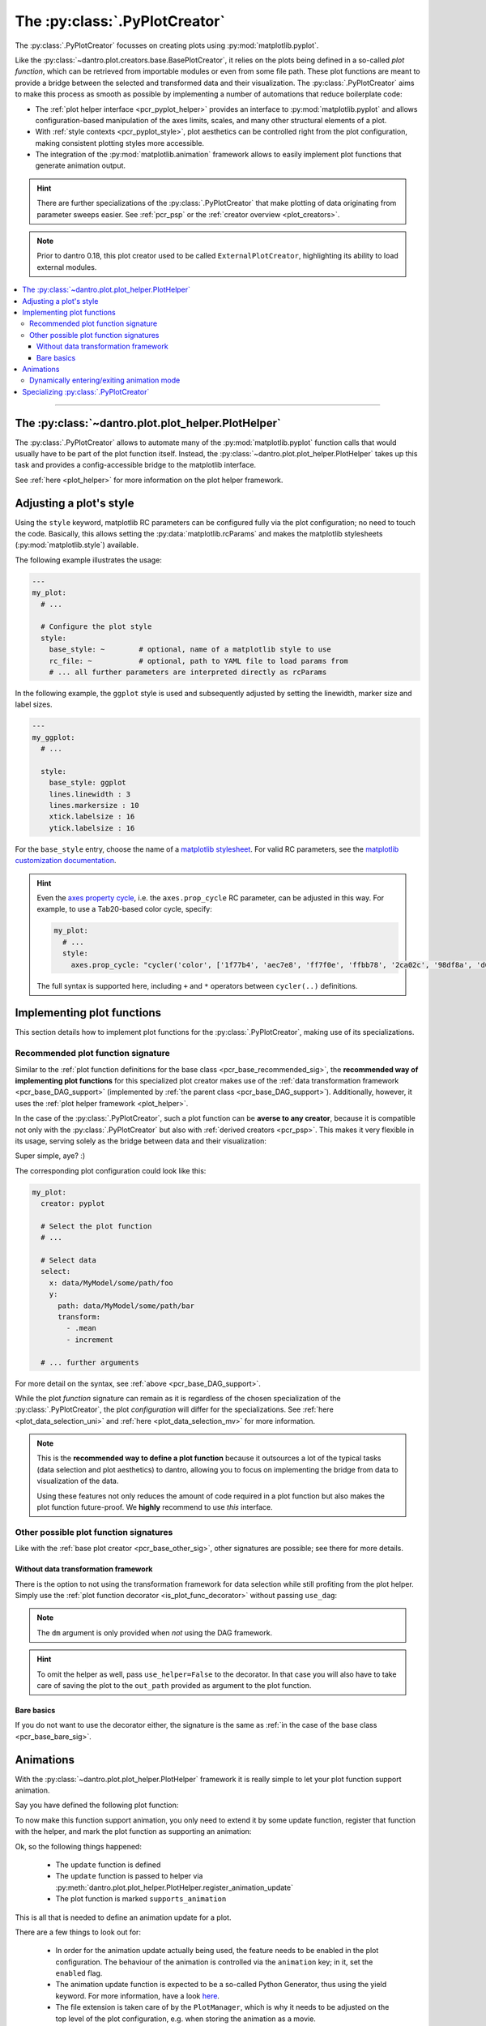 .. default-domain:: dantro.plot.creators.pyplot

.. _pcr_pyplot:

The :py:class:`.PyPlotCreator`
==============================

The :py:class:`.PyPlotCreator` focusses on creating plots using :py:mod:`matplotlib.pyplot`.

Like the :py:class:`~dantro.plot.creators.base.BasePlotCreator`, it relies on the plots being defined in a so-called *plot function*, which can be retrieved from importable modules or even from some file path.
These plot functions are meant to provide a bridge between the selected and transformed data and their visualization.
The :py:class:`.PyPlotCreator` aims to make this process as smooth as possible by implementing a number of automations that reduce boilerplate code:

- The :ref:`plot helper interface <pcr_pyplot_helper>` provides an interface to :py:mod:`matplotlib.pyplot` and allows configuration-based manipulation of the axes limits, scales, and many other structural elements of a plot.
- With :ref:`style contexts <pcr_pyplot_style>`, plot aesthetics can be controlled right from the plot configuration, making consistent plotting styles more accessible.
- The integration of the :py:mod:`matplotlib.animation` framework allows to easily implement plot functions that generate animation output.


.. hint::

    There are further specializations of the :py:class:`.PyPlotCreator` that make plotting of data originating from parameter sweeps easier.
    See :ref:`pcr_psp` or the :ref:`creator overview <plot_creators>`.

.. note::

    Prior to dantro 0.18, this plot creator used to be called ``ExternalPlotCreator``, highlighting its ability to load external modules.

.. contents::
   :local:
   :depth: 3

----


.. _pcr_pyplot_helper:

The :py:class:`~dantro.plot.plot_helper.PlotHelper`
---------------------------------------------------
The :py:class:`.PyPlotCreator` allows to automate many of the :py:mod:`matplotlib.pyplot` function calls that would usually have to be part of the plot function itself.
Instead, the :py:class:`~dantro.plot.plot_helper.PlotHelper` takes up this task and provides a config-accessible bridge to the matplotlib interface.

See :ref:`here <plot_helper>` for more information on the plot helper framework.


.. _pcr_pyplot_style:

Adjusting a plot's style
------------------------
Using the ``style`` keyword, matplotlib RC parameters can be configured fully via the plot configuration; no need to touch the code.
Basically, this allows setting the :py:data:`matplotlib.rcParams` and makes the matplotlib stylesheets (:py:mod:`matplotlib.style`) available.

The following example illustrates the usage:

.. code-block:: yaml

    ---
    my_plot:
      # ...

      # Configure the plot style
      style:
        base_style: ~        # optional, name of a matplotlib style to use
        rc_file: ~           # optional, path to YAML file to load params from
        # ... all further parameters are interpreted directly as rcParams

In the following example, the ``ggplot`` style is used and subsequently adjusted by setting the linewidth, marker size and label sizes.

.. code-block:: yaml

    ---
    my_ggplot:
      # ...

      style:
        base_style: ggplot
        lines.linewidth : 3
        lines.markersize : 10
        xtick.labelsize : 16
        ytick.labelsize : 16


For the ``base_style`` entry, choose the name of a `matplotlib stylesheet <https://matplotlib.org/stable/gallery/style_sheets/style_sheets_reference.html>`_.
For valid RC parameters, see the `matplotlib customization documentation <https://matplotlib.org/stable/tutorials/introductory/customizing.html>`_.

.. hint::

    Even the `axes property cycle <https://matplotlib.org/stable/tutorials/intermediate/color_cycle.html>`_, i.e. the ``axes.prop_cycle`` RC parameter, can be adjusted in this way.
    For example, to use a Tab20-based color cycle, specify:

    .. code-block:: yaml

        my_plot:
          # ...
          style:
            axes.prop_cycle: "cycler('color', ['1f77b4', 'aec7e8', 'ff7f0e', 'ffbb78', '2ca02c', '98df8a', 'd62728', 'ff9896', '9467bd', 'c5b0d5', '8c564b', 'c49c94', 'e377c2', 'f7b6d2', '7f7f7f', 'c7c7c7', 'bcbd22', 'dbdb8d', '17becf', '9edae5'])"

    The full syntax is supported here, including ``+`` and ``*`` operators between ``cycler(..)`` definitions.




.. _pcr_pyplot_implement_plot_funcs:

Implementing plot functions
---------------------------
This section details how to implement plot functions for the :py:class:`.PyPlotCreator`, making use of its specializations.


.. _pcr_pyplot_recommended_sig:

Recommended plot function signature
^^^^^^^^^^^^^^^^^^^^^^^^^^^^^^^^^^^
Similar to the :ref:`plot function definitions for the base class <pcr_base_recommended_sig>`, the **recommended way of implementing plot functions** for this specialized plot creator makes use of the :ref:`data transformation framework <pcr_base_DAG_support>` (implemented by :ref:`the parent class <pcr_base_DAG_support>`).
Additionally, however, it uses the :ref:`plot helper framework <plot_helper>`.

In the case of the :py:class:`.PyPlotCreator`, such a plot function can be **averse to any creator**, because it is compatible not only with the :py:class:`.PyPlotCreator` but also with :ref:`derived creators <pcr_psp>`.
This makes it very flexible in its usage, serving solely as the bridge between data and their visualization:

.. testcode::

    from dantro.plot import is_plot_func, PlotHelper

    @is_plot_func(use_dag=True, required_dag_tags=("x", "y"))
    def my_plot(*, data: dict, hlpr: PlotHelper, **plot_kwargs):
        """A creator-averse plot function using the data transformation
        framework and the plot helper framework.

        Args:
            data: The selected and transformed data, containing specified tags.
            hlpr: The associated plot helper.
            **plot_kwargs: Passed on to matplotlib.pyplot.plot
        """
        # Create a lineplot on the currently selected axis
        hlpr.ax.plot(data["x"], data["y"], **plot_kwargs)

        # Done! The plot helper saves the plot :tada:

Super simple, aye? :)

The corresponding plot configuration could look like this:

.. code-block:: yaml

    my_plot:
      creator: pyplot

      # Select the plot function
      # ...

      # Select data
      select:
        x: data/MyModel/some/path/foo
        y:
          path: data/MyModel/some/path/bar
          transform:
            - .mean
            - increment

      # ... further arguments

For more detail on the syntax, see :ref:`above <pcr_base_DAG_support>`.

While the plot *function* signature can remain as it is regardless of the chosen specialization of the :py:class:`.PyPlotCreator`, the plot *configuration* will differ for the specializations.
See :ref:`here <plot_data_selection_uni>` and :ref:`here <plot_data_selection_mv>` for more information.

.. note::

    This is the **recommended way to define a plot function** because it outsources a lot of the typical tasks (data selection and plot aesthetics) to dantro, allowing you to focus on implementing the bridge from data to visualization of the data.

    Using these features not only reduces the amount of code required in a plot function but also makes the plot function future-proof.
    We **highly** recommend to use *this* interface.

.. _pcr_pyplot_other_sig:

Other possible plot function signatures
^^^^^^^^^^^^^^^^^^^^^^^^^^^^^^^^^^^^^^^
Like with the :ref:`base plot creator <pcr_base_other_sig>`, other signatures are possible; see there for more details.

Without data transformation framework
"""""""""""""""""""""""""""""""""""""
There is the option to not using the transformation framework for data selection while still profiting from the plot helper.
Simply use the :ref:`plot function decorator <is_plot_func_decorator>` without passing ``use_dag``:

.. testcode::

    from dantro import DataManager
    from dantro.plot import is_plot_func, PyPlotCreator, PlotHelper

    @is_plot_func(creator_type=PyPlotCreator)
    def my_plot(
        *, dm: DataManager, hlpr: PlotHelper, **additional_plot_kwargs
    ):
        """A simple plot function using the plot helper framework.

        Args:
            dm: The loaded data tree.
            hlpr: The plot helper, taking care of setting up the figure and
                saving the plot.
            **additional_kwargs: Anything else from the plot config.
        """
        # Select some data ...
        data = dm["foo/bar"]

        # Create the plot
        hlpr.ax.plot(data)

        # Done. The helper will save the plot after the plot function returns.

.. note::

    The ``dm`` argument is only provided when *not* using the DAG framework.

.. hint::

    To omit the helper as well, pass ``use_helper=False`` to the decorator.
    In that case you will also have to take care of saving the plot to the ``out_path`` provided as argument to the plot function.


Bare basics
"""""""""""
If you do not want to use the decorator either, the signature is the same as :ref:`in the case of the base class <pcr_base_bare_sig>`.





.. _pcr_pyplot_animations:

Animations
----------
With the :py:class:`~dantro.plot.plot_helper.PlotHelper` framework it is really simple to let your plot function support animation.

Say you have defined the following plot function:

.. testcode::

    from dantro.plot import is_plot_func, PlotHelper

    @is_plot_func(use_dag=True, required_dag_tags=('time_series',))
    def plot_some_data(*, data: dict,
                       hlpr: PlotHelper,
                       at_time: int,
                       **plot_kwargs):
        """Plots the data ``time_series`` for the selected time ``at_time``."""
        # Via plot helper, perform a line plot of the data at the specified time
        hlpr.ax.plot(data['time_series'][at_time], **plot_kwargs)

        # Dynamically provide some information to the plot helper
        hlpr.provide_defaults('set_title',
                              title="My data at time {}".format(at_time))
        hlpr.provide_defaults('set_labels', y=dict(label="My data"))

To now make this function support animation, you only need to extend it by some
update function, register that function with the helper, and mark the plot function as supporting an animation:

.. testcode::

    from dantro.plot import is_plot_func, PlotHelper

    @is_plot_func(use_dag=True, required_dag_tags=('time_series',),
                  supports_animation=True)
    def plot_some_data(*, data: dict,
                       hlpr: PlotHelper,
                       at_time: int,
                       **plot_kwargs):
        """Plots the data ``time_series`` for the selected time ``at_time``."""
        # Via plot helper, perform a line plot of the data at the specified time
        hlpr.ax.plot(data['time_series'][at_time], **plot_kwargs)

        # Dynamically provide some information to the plot helper
        hlpr.provide_defaults('set_title',
                              title="My data at time {}".format(at_time))
        hlpr.provide_defaults('set_labels', y=dict(label="My data"))

        # End of regular plot function
        # Define update function
        def update():
            """The animation update function: a python generator"""
            # Go over all available times
            for t, y_data in enumerate(data['time_series']):
                # Clear the plot and plot anew
                hlpr.ax.clear()
                hlpr.ax.plot(y_data, **plot_kwargs)

                # Set the title with current time step
                hlpr.invoke_helper('set_title',
                                   title="My data at time {}".format(t))
                # Set the y-label
                hlpr.provide_defaults('set_labels', y=dict(label="My data"))

                # Done with this frame. Yield control to the plot framework,
                # which will take care of grabbing the frame.
                yield

        # Register the animation update with the helper
        hlpr.register_animation_update(update)

Ok, so the following things happened:

    * The ``update`` function is defined
    * The ``update`` function is passed to helper via :py:meth:`dantro.plot.plot_helper.PlotHelper.register_animation_update`
    * The plot function is marked ``supports_animation``

This is all that is needed to define an animation update for a plot.

There are a few things to look out for:

    * In order for the animation update actually being used, the feature needs to be enabled in the plot configuration.
      The behaviour of the animation is controlled via the ``animation`` key; in it, set the ``enabled`` flag.
    * The animation update function is expected to be a so-called Python Generator, thus using the yield keyword.
      For more information, have a look `here <https://wiki.python.org/moin/Generators>`_.
    * The file extension is taken care of by the ``PlotManager``, which is why it needs to be adjusted on the top level of the plot configuration, e.g.
      when storing the animation as a movie.
    * While whatever happens before the registration of the animation function is also executed, the animation update function should be build such as to also include the initial frame of the animation.
      This is to allow the plot function itself to be more flexible and the animation update not requiring to distinguish between initial frame and other frames.
    * In the example above, the ``set_labels`` helper has to be invoked for each frame as ``hlpr.ax.clear`` removes it.
      To avoid this, one could use the ``set_data`` method of the `Line2d <https://matplotlib.org/stable/api/_as_gen/matplotlib.lines.Line2D.html>`_ object, which is returned by `matplotlib.pyplot.plot <https://matplotlib.org/stable/api/_as_gen/matplotlib.pyplot.plot.html>`_, to update the data.
      Depending on the objects used in your plot functions, there might exist a similar solution.

.. warning::

    If it is not possible or too complicated to let the animation update function set the data directly, one typically has to redraw the axis or the whole figure.

    In such cases, two important steps need to be taken in order to ensure correct functioning of the :py:meth:`~dantro.plot.plot_helper.PlotHelper`:

        * Specifying the ``invoke_helpers_before_grab`` flag when calling :py:meth:`~dantro.plot.plot_helper.PlotHelper.register_animation_update`, such that the helpers are invoked before grabbing each frame.
        * If using a new figure object and/or axes grid, that needs to be communicated to the :py:meth:`~dantro.plot.plot_helper.PlotHelper` via :py:meth:`~dantro.plot.plot_helper.PlotHelper.attach_figure_and_axes`.

    For example implementations of such cases, refer to the plot functions specified in the :py:mod:`dantro.plot.funcs.generic` module.

An example for an animation configuration is the following:

.. code-block:: yaml

  my_plot:
    # Regular plot configuration
    # ...

    # Specify file extension to use, with leading dot (handled by PlotManager)
    file_ext: .png        # change to .mp4 if using ffmpeg writer

    # Animation configuration
    animation:
      enabled: true       # false by default
      writer: frames      # which writer to use: frames, ffmpeg, ...
      writer_kwargs:      # additional configuration for each writer
        frames:           # passed to 'frames' writer
          saving:         # passed to Writer.saving method
            dpi: 254

        ffmpeg:
          init:           # passed to Writer.__init__ method
            fps: 15
          saving:
            dpi: 92
          grab_frame: {}  # passed to Writer.grab_frame and from there to savefig

      animation_update_kwargs: {}  # passed to the animation update function


.. _pcr_pyplot_animation_mode_switching:

Dynamically entering/exiting animation mode
^^^^^^^^^^^^^^^^^^^^^^^^^^^^^^^^^^^^^^^^^^^
In some situations, one might want to dynamically determine if an animation should be carried out or not.
For instance, this could be dependent on whether the dimensionality of the data requires another representation mode (the animation) or not.

For that purpose, the :py:class:`~dantro.plot.plot_helper.PlotHelper` supplies two methods to enter or exit animation mode, :py:meth:`~dantro.plot.plot_helper.PlotHelper.enable_animation` and :py:meth:`~dantro.plot.plot_helper.PlotHelper.disable_animation`.
When these are invoked, the plot function is *directly* left, the :py:class:`.PyPlotCreator` enables or disables the animation, and the plot function is invoked anew.

A few remarks:

    * The decision on entering or exiting animation mode should ideally occur as early as possible within a plot function.
    * Repeatedly switching between modes is *not* possible.
      You should implement the logic for entering or exiting animation mode in such a way, that flip-flopping between the two modes is not possible.
    * The ``animation`` parameters need to be given if *entering* into animation mode is desired.
      In such cases, ``animation.enabled`` key should be set to ``False``.
    * The :py:class:`~dantro.plot.plot_helper.PlotHelper` instance of the first plot function invocation will be discarded and a new instance will be created for the second invocation.

A plot function could then look like this:

.. testcode::

    from dantro.plot import is_plot_func, PlotHelper

    @is_plot_func(use_dag=True, required_dag_tags=('nd_data',),
                  supports_animation=True)
    def plot_nd(*, data: dict, hlpr: PlotHelper,
                x: str, y: str, frames: str=None):
        """Performs an (animated) heatmap plot of 2D or 3D data.

        The ``x``, ``y``, and ``frames`` arguments specify which data dimension
        to associate with which representation.
        If the ``frames`` argument is not given, the data needs to be 2D.
        """
        d = data['nd_data']

        if frames and d.ndim == 3:
            hlpr.enable_animation()
        elif not frames and d.ndim == 2:
            hlpr.disable_animation()
        else:
            raise ValueError("Need either 2D data without the ``frames`` "
                             "argument, or 3D data with the ``frames`` "
                             "argument specified!")

        # Do the 2D plotting for x and y dimensions here
        # ...

        def update():
            """Update the heatmap using the ``frames`` argument"""
            # ...

        hlpr.register_animation_update(update)


.. _pcr_pyplot_specializing:

Specializing :py:class:`.PyPlotCreator`
---------------------------------------
This is basically the same as in :ref:`the base class <pcr_base_specializing>` with the additional ability to specialize the plot helper.

For specializing the :py:class:`~dantro.plot.plot_helper.PlotHelper`, see :ref:`here <plot_helper_spec>` and then set the :py:attr:`.PyPlotCreator.PLOT_HELPER_CLS` class variable accordingly.

.. note::

    For an operational example in a more complex framework setting, see `the specialization used in the utopya project <https://gitlab.com/utopia-project/utopya/-/blob/main/utopya/eval/plotcreators.py>`_.

